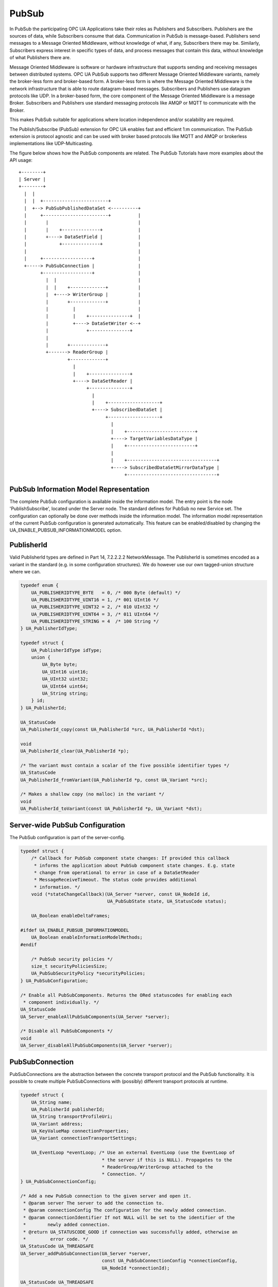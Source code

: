 .. _pubsub:

PubSub
======

In PubSub the participating OPC UA Applications take their roles as
Publishers and Subscribers. Publishers are the sources of data, while
Subscribers consume that data. Communication in PubSub is message-based.
Publishers send messages to a Message Oriented Middleware, without knowledge
of what, if any, Subscribers there may be. Similarly, Subscribers express
interest in specific types of data, and process messages that contain this
data, without knowledge of what Publishers there are.

Message Oriented Middleware is software or hardware infrastructure that
supports sending and receiving messages between distributed systems. OPC UA
PubSub supports two different Message Oriented Middleware variants, namely
the broker-less form and broker-based form. A broker-less form is where the
Message Oriented Middleware is the network infrastructure that is able to
route datagram-based messages. Subscribers and Publishers use datagram
protocols like UDP. In a broker-based form, the core component of the Message
Oriented Middleware is a message Broker. Subscribers and Publishers use
standard messaging protocols like AMQP or MQTT to communicate with the
Broker.

This makes PubSub suitable for applications where location independence
and/or scalability are required.

The Publish/Subscribe (PubSub) extension for OPC UA enables fast and
efficient 1:m communication. The PubSub extension is protocol agnostic and
can be used with broker based protocols like MQTT and AMQP or brokerless
implementations like UDP-Multicasting.

The figure below shows how the PubSub components are related.
The PubSub Tutorials have more examples about the API usage::

 +--------+
 | Server |
 +--------+
   |  |
   |  |  +------------------------+
   |  +--> PubSubPublishedDataSet <----------+
   |     +------------------------+          |
   |       |                                 |
   |       |    +--------------+             |
   |       +----> DataSetField |             |
   |            +--------------+             |
   |                                         |
   |     +------------------+                |
   +-----> PubSubConnection |                |
         +------------------+                |
           |  |                              |
           |  |    +-------------+           |
           |  +----> WriterGroup |           |
           |       +-------------+           |
           |         |                       |
           |         |    +---------------+  |
           |         +----> DataSetWriter <--+
           |              +---------------+
           |
           |       +-------------+
           +-------> ReaderGroup |
                   +-------------+
                     |
                     |    +---------------+
                     +----> DataSetReader |
                          +---------------+
                            |
                            |    +-------------------+
                            +----> SubscribedDataSet |
                                 +-------------------+
                                   |
                                   |    +-------------------------+
                                   +----> TargetVariablesDataType |
                                   |    +-------------------------+
                                   |
                                   |    +---------------------------------+
                                   +----> SubscribedDataSetMirrorDataType |
                                        +---------------------------------+

PubSub Information Model Representation
---------------------------------------
.. _pubsub_informationmodel:

The complete PubSub configuration is available inside the information model.
The entry point is the node 'PublishSubscribe', located under the Server
node.
The standard defines for PubSub no new Service set. The configuration can
optionally be done over methods inside the information model.
The information model representation of the current PubSub configuration is
generated automatically. This feature can be enabled/disabled by changing the
UA_ENABLE_PUBSUB_INFORMATIONMODEL option.

PublisherId
-----------
Valid PublisherId types are defined in Part 14, 7.2.2.2.2 NetworkMessage. The
PublisherId is sometimes encoded as a variant in the standard (e.g. in some
configuration structures). We do however use our own tagged-union structure
where we can.

.. code-block:: c

   
   typedef enum {
       UA_PUBLISHERIDTYPE_BYTE   = 0, /* 000 Byte (default) */
       UA_PUBLISHERIDTYPE_UINT16 = 1, /* 001 UInt16 */
       UA_PUBLISHERIDTYPE_UINT32 = 2, /* 010 UInt32 */
       UA_PUBLISHERIDTYPE_UINT64 = 3, /* 011 UInt64 */
       UA_PUBLISHERIDTYPE_STRING = 4  /* 100 String */
   } UA_PublisherIdType;
   
   typedef struct {
       UA_PublisherIdType idType;
       union {
           UA_Byte byte;
           UA_UInt16 uint16;
           UA_UInt32 uint32;
           UA_UInt64 uint64;
           UA_String string;
       } id;
   } UA_PublisherId;
   
   UA_StatusCode
   UA_PublisherId_copy(const UA_PublisherId *src, UA_PublisherId *dst);
   
   void
   UA_PublisherId_clear(UA_PublisherId *p);
   
   /* The variant must contain a scalar of the five possible identifier types */
   UA_StatusCode
   UA_PublisherId_fromVariant(UA_PublisherId *p, const UA_Variant *src);
   
   /* Makes a shallow copy (no malloc) in the variant */
   void
   UA_PublisherId_toVariant(const UA_PublisherId *p, UA_Variant *dst);
   
Server-wide PubSub Configuration
--------------------------------
The PubSub configuration is part of the server-config.

.. code-block:: c

   
   typedef struct {
       /* Callback for PubSub component state changes: If provided this callback
        * informs the application about PubSub component state changes. E.g. state
        * change from operational to error in case of a DataSetReader
        * MessageReceiveTimeout. The status code provides additional
        * information. */
       void (*stateChangeCallback)(UA_Server *server, const UA_NodeId id,
                                   UA_PubSubState state, UA_StatusCode status);
   
       UA_Boolean enableDeltaFrames;
   
   #ifdef UA_ENABLE_PUBSUB_INFORMATIONMODEL
       UA_Boolean enableInformationModelMethods;
   #endif
   
       /* PubSub security policies */
       size_t securityPoliciesSize;
       UA_PubSubSecurityPolicy *securityPolicies;
   } UA_PubSubConfiguration;
   
   /* Enable all PubSubComponents. Returns the ORed statuscodes for enabling each
    * component individually. */
   UA_StatusCode
   UA_Server_enableAllPubSubComponents(UA_Server *server);
   
   /* Disable all PubSubComponents */
   void
   UA_Server_disableAllPubSubComponents(UA_Server *server);
   
PubSubConnection
----------------
PubSubConnections are the abstraction between the concrete transport protocol
and the PubSub functionality. It is possible to create multiple
PubSubConnections with (possibly) different transport protocols at
runtime.

.. code-block:: c

   
   typedef struct {
       UA_String name;
       UA_PublisherId publisherId;
       UA_String transportProfileUri;
       UA_Variant address;
       UA_KeyValueMap connectionProperties;
       UA_Variant connectionTransportSettings;
   
       UA_EventLoop *eventLoop; /* Use an external EventLoop (use the EventLoop of
                                 * the server if this is NULL). Propagates to the
                                 * ReaderGroup/WriterGroup attached to the
                                 * Connection. */
   } UA_PubSubConnectionConfig;
   
   /* Add a new PubSub connection to the given server and open it.
    * @param server The server to add the connection to.
    * @param connectionConfig The configuration for the newly added connection.
    * @param connectionIdentifier If not NULL will be set to the identifier of the
    *        newly added connection.
    * @return UA_STATUSCODE_GOOD if connection was successfully added, otherwise an
    *         error code. */
   UA_StatusCode UA_THREADSAFE
   UA_Server_addPubSubConnection(UA_Server *server,
                                 const UA_PubSubConnectionConfig *connectionConfig,
                                 UA_NodeId *connectionId);
   
   UA_StatusCode UA_THREADSAFE
   UA_Server_enablePubSubConnection(UA_Server *server,
                                    const UA_NodeId connectionId);
   
   UA_StatusCode UA_THREADSAFE
   UA_Server_disablePubSubConnection(UA_Server *server,
                                     const UA_NodeId connectionId);
   
   /* Returns a deep copy of the config */
   UA_StatusCode UA_THREADSAFE
   UA_Server_getPubSubConnectionConfig(UA_Server *server,
                                       const UA_NodeId connectionId,
                                       UA_PubSubConnectionConfig *config);
   
   /* Deletion of a PubSubConnection removes all "below" WriterGroups and
    * ReaderGroups. This can fail if the PubSubConnection is enabled. */
   UA_StatusCode UA_THREADSAFE
   UA_Server_removePubSubConnection(UA_Server *server,
                                    const UA_NodeId connectionId);
   
PublishedDataSet
----------------
The PublishedDataSets (PDS) are containers for the published information. The
PDS contain the published variables and meta information. The metadata is
commonly autogenerated or given as constant argument as part of the template
functions. The template functions are standard defined and intended for
configuration tools. You should normally create an empty PDS and call the
functions to add new fields.

.. code-block:: c

   
   typedef enum {
       UA_PUBSUB_DATASET_PUBLISHEDITEMS,
       UA_PUBSUB_DATASET_PUBLISHEDEVENTS,
       UA_PUBSUB_DATASET_PUBLISHEDITEMS_TEMPLATE,
       UA_PUBSUB_DATASET_PUBLISHEDEVENTS_TEMPLATE,
   } UA_PublishedDataSetType;
   
   typedef struct {
       UA_DataSetMetaDataType metaData;
       size_t variablesToAddSize;
       UA_PublishedVariableDataType *variablesToAdd;
   } UA_PublishedDataItemsTemplateConfig;
   
   typedef struct {
       UA_NodeId eventNotfier;
       UA_ContentFilter filter;
   } UA_PublishedEventConfig;
   
   typedef struct {
       UA_DataSetMetaDataType metaData;
       UA_NodeId eventNotfier;
       size_t selectedFieldsSize;
       UA_SimpleAttributeOperand *selectedFields;
       UA_ContentFilter filter;
   } UA_PublishedEventTemplateConfig;
   
   /* Configuration structure for PublishedDataSet */
   typedef struct {
       UA_String name;
       UA_PublishedDataSetType publishedDataSetType;
       union {
           /* The UA_PUBSUB_DATASET_PUBLISHEDITEMS has currently no additional
            * members and thus no dedicated config structure.*/
           UA_PublishedDataItemsTemplateConfig itemsTemplate;
           UA_PublishedEventConfig event;
           UA_PublishedEventTemplateConfig eventTemplate;
       } config;
   } UA_PublishedDataSetConfig;
   
   void
   UA_PublishedDataSetConfig_clear(UA_PublishedDataSetConfig *pdsConfig);
   
   typedef struct {
       UA_StatusCode addResult;
       size_t fieldAddResultsSize;
       UA_StatusCode *fieldAddResults;
       UA_ConfigurationVersionDataType configurationVersion;
   } UA_AddPublishedDataSetResult;
   
   UA_AddPublishedDataSetResult UA_THREADSAFE
   UA_Server_addPublishedDataSet(UA_Server *server,
                                 const UA_PublishedDataSetConfig *pdsConfig,
                                 UA_NodeId *pdsId);
   
   /* Returns a deep copy of the config */
   UA_StatusCode UA_THREADSAFE
   UA_Server_getPublishedDataSetConfig(UA_Server *server, const UA_NodeId pdsId,
                                       UA_PublishedDataSetConfig *config);
   
   /* Returns a deep copy of the DataSetMetaData for an specific PDS */
   UA_StatusCode UA_THREADSAFE
   UA_Server_getPublishedDataSetMetaData(UA_Server *server, const UA_NodeId pdsId,
                                         UA_DataSetMetaDataType *metaData);
   
   /* Remove PublishedDataSet, identified by the NodeId. Deletion of PDS removes
    * all contained and linked PDS Fields. Connected WriterGroups will be also
    * removed. */
   UA_StatusCode UA_THREADSAFE
   UA_Server_removePublishedDataSet(UA_Server *server, const UA_NodeId pdsId);
   
DataSetField
------------
The description of published variables is named DataSetField. Each
DataSetField contains the selection of one information model node. The
DataSetField has additional parameters for the publishing, sampling and error
handling process.

.. code-block:: c

   
   typedef struct {
       UA_ConfigurationVersionDataType configurationVersion;
       UA_String fieldNameAlias;
       UA_Boolean promotedField;
       UA_PublishedVariableDataType publishParameters;
   
       /* non std. field */
       struct {
           UA_Boolean rtFieldSourceEnabled;
           /* If the rtInformationModelNode is set, the nodeid in publishParameter
            * must point to a node with external data source backend defined */
           UA_Boolean rtInformationModelNode;
           /* TODO: Decide if suppress C++ warnings and use 'UA_DataValue * * const
            * staticValueSource;' */
           UA_DataValue ** staticValueSource;
       } rtValueSource;
       UA_UInt32 maxStringLength;
   } UA_DataSetVariableConfig;
   
   typedef enum {
       UA_PUBSUB_DATASETFIELD_VARIABLE,
       UA_PUBSUB_DATASETFIELD_EVENT
   } UA_DataSetFieldType;
   
   typedef struct {
       UA_DataSetFieldType dataSetFieldType;
       union {
           /* events need other config later */
           UA_DataSetVariableConfig variable;
       } field;
   } UA_DataSetFieldConfig;
   
   void
   UA_DataSetFieldConfig_clear(UA_DataSetFieldConfig *dataSetFieldConfig);
   
   typedef struct {
       UA_StatusCode result;
       UA_ConfigurationVersionDataType configurationVersion;
   } UA_DataSetFieldResult;
   
   UA_DataSetFieldResult UA_THREADSAFE
   UA_Server_addDataSetField(UA_Server *server,
                             const UA_NodeId publishedDataSet,
                             const UA_DataSetFieldConfig *fieldConfig,
                             UA_NodeId *fieldId);
   
   /* Returns a deep copy of the config */
   UA_StatusCode UA_THREADSAFE
   UA_Server_getDataSetFieldConfig(UA_Server *server, const UA_NodeId dsfId,
                                   UA_DataSetFieldConfig *config);
   
   UA_DataSetFieldResult UA_THREADSAFE
   UA_Server_removeDataSetField(UA_Server *server, const UA_NodeId dsfId);
   
WriterGroup
-----------
All WriterGroups are created within a PubSubConnection and automatically
deleted if the connection is removed. The WriterGroup is primary used as
container for :ref:`dsw` and network message settings. The WriterGroup can be
imagined as producer of the network messages. The creation of network
messages is controlled by parameters like the publish interval, which is e.g.
contained in the WriterGroup.

The message publishing can be configured for realtime requirements. The RT-levels
go along with different requirements. The below listed levels can be configured:

UA_PUBSUB_RT_NONE
   No realtime-specific configuration.

UA_PUBSUB_RT_DIRECT_VALUE_ACCESS
   All PublishedDataSets need to point to a variable with a
   ``UA_VALUEBACKENDTYPE_EXTERNAL`` value backend. The value backend gets
   cached when the configuration is frozen. No lookup of the variable from
   the information is performed afterwards. This enables also big data
   structures to be updated atomically with a compare-and-switch operation on
   the ``UA_DataValue`` double-pointer in the backend.

UA_PUBSUB_RT_FIXED_SIZE
   Validate that the message constains only fields with a known size.
   Then the message fields have fixed offsets that are known ahead of time.

UA_PUBSUB_RT_DETERMINISTIC
   Both direct-access and fixed-size is being used. The server pre-allocates
   buffers when the configuration is frozen and uses only memcpy operations
   to update the PubSub network messages for sending.

WARNING! For hard real time requirements the underlying system must be
RT-capable. Also note that each PubSubConnection can have a dedicated
EventLoop. That way normal client/server operations can run independently
from PubSub. The double-pointer in the ``UA_VALUEBACKENDTYPE_EXTERNAL`` value
backend allows avoid race-condition with non-blocking atomic operations.

.. code-block:: c

   
   typedef enum {
       UA_PUBSUB_RT_NONE = 0,
       UA_PUBSUB_RT_DIRECT_VALUE_ACCESS = 1,
       UA_PUBSUB_RT_FIXED_SIZE = 2,
       UA_PUBSUB_RT_DETERMINISTIC = 3,
   } UA_PubSubRTLevel;
   
   typedef enum {
       UA_PUBSUB_ENCODING_UADP = 0,
       UA_PUBSUB_ENCODING_JSON
   } UA_PubSubEncodingType;
   
The user can define his own callback implementation for publishing and
subscribing. The user must take care of the callback to call for every
publishing or subscibing interval. The configured base time and timer policy
are provided as an argument so that the user can implement his callback
(thread) considering base time and timer policies

.. code-block:: c

   
   typedef struct {
       UA_StatusCode (*addCustomCallback)(UA_Server *server, UA_NodeId identifier,
                                          UA_ServerCallback callback, void *data,
                                          UA_Double interval_ms, UA_DateTime *baseTime,
                                          UA_TimerPolicy timerPolicy,
                                          UA_UInt64 *callbackId);
       UA_StatusCode (*changeCustomCallback)(UA_Server *server, UA_NodeId identifier,
                                             UA_UInt64 callbackId, UA_Double interval_ms,
                                             UA_DateTime *baseTime,
                                             UA_TimerPolicy timerPolicy);
       void (*removeCustomCallback)(UA_Server *server, UA_NodeId identifier,
                                    UA_UInt64 callbackId);
   } UA_PubSub_CallbackLifecycle;
   
   typedef struct {
       UA_String name;
       UA_UInt16 writerGroupId;
       UA_Duration publishingInterval;
       UA_Double keepAliveTime;
       UA_Byte priority;
       UA_ExtensionObject transportSettings;
       UA_ExtensionObject messageSettings;
       UA_KeyValueMap groupProperties;
       UA_PubSubEncodingType encodingMimeType;
       /* PubSub Manager Callback */
       UA_PubSub_CallbackLifecycle pubsubManagerCallback;
       /* non std. config parameter. maximum count of embedded DataSetMessage in
        * one NetworkMessage */
       UA_UInt16 maxEncapsulatedDataSetMessageCount;
       /* non std. field */
       UA_PubSubRTLevel rtLevel;
   
       /* Message are encrypted if a SecurityPolicy is configured and the
        * securityMode set accordingly. The symmetric key is a runtime information
        * and has to be set via UA_Server_setWriterGroupEncryptionKey. */
       UA_MessageSecurityMode securityMode; /* via the UA_WriterGroupDataType */
       UA_PubSubSecurityPolicy *securityPolicy;
       UA_String securityGroupId;
   } UA_WriterGroupConfig;
   
   void
   UA_WriterGroupConfig_clear(UA_WriterGroupConfig *writerGroupConfig);
   
   UA_StatusCode UA_THREADSAFE
   UA_Server_addWriterGroup(UA_Server *server, const UA_NodeId connection,
                            const UA_WriterGroupConfig *writerGroupConfig,
                            UA_NodeId *wgId);
   
   /* Returns a deep copy of the config */
   UA_StatusCode UA_THREADSAFE
   UA_Server_getWriterGroupConfig(UA_Server *server, const UA_NodeId wgId,
                                  UA_WriterGroupConfig *config);
   
   UA_StatusCode UA_THREADSAFE
   UA_Server_getWriterGroupState(UA_Server *server, const UA_NodeId wgId,
                                 UA_PubSubState *state);
   
   UA_StatusCode UA_THREADSAFE
   UA_Server_triggerWriterGroupPublish(UA_Server *server,
                                       const UA_NodeId wgId);
   
   UA_StatusCode UA_THREADSAFE
   UA_Server_getWriterGroupLastPublishTimestamp(UA_Server *server,
                                                const UA_NodeId wgId,
                                                UA_DateTime *timestamp);
   
   UA_StatusCode UA_THREADSAFE
   UA_Server_removeWriterGroup(UA_Server *server, const UA_NodeId wgId);
   
   UA_StatusCode UA_THREADSAFE
   UA_Server_enableWriterGroup(UA_Server *server, const UA_NodeId wgId);
   
   UA_StatusCode UA_THREADSAFE
   UA_Server_disableWriterGroup(UA_Server *server, const UA_NodeId wgId);
   
   /* Set the group key for the message encryption */
   UA_StatusCode UA_THREADSAFE
   UA_Server_setWriterGroupEncryptionKeys(UA_Server *server, const UA_NodeId wgId,
                                          UA_UInt32 securityTokenId,
                                          const UA_ByteString signingKey,
                                          const UA_ByteString encryptingKey,
                                          const UA_ByteString keyNonce);
   
   /* Legacy API */
   #define UA_Server_setWriterGroupOperational(server, wgId) \
       UA_Server_enableWriterGroup(server, wgId)
   #define UA_Server_setWriterGroupDisabled(server, wgId) \
       UA_Server_disableWriterGroup(server, wgId)
   #define UA_Server_WriterGroup_getState(server, wgId, state) \
       UA_Server_getWriterGroupState(server, wgId, state)
   #define UA_WriterGroup_lastPublishTimestamp(server, wgId, timestamp) \
       UA_Server_getWriterGroupLastPublishTimestamp(server, wgId, timestamp)
   #define UA_Server_WriterGroup_publish(server, wgId) \
       UA_Server_triggerWriterGroupPublish(server, wgId)
   
.. _dsw:

DataSetWriter
-------------
The DataSetWriters are the glue between the WriterGroups and the
PublishedDataSets. The DataSetWriter contain configuration parameters and
flags which influence the creation of DataSet messages. These messages are
encapsulated inside the network message. The DataSetWriter must be linked
with an existing PublishedDataSet and be contained within a WriterGroup.

.. code-block:: c

   
   typedef struct {
       UA_String name;
       UA_UInt16 dataSetWriterId;
       UA_DataSetFieldContentMask dataSetFieldContentMask;
       UA_UInt32 keyFrameCount;
       UA_ExtensionObject messageSettings;
       UA_ExtensionObject transportSettings;
       UA_String dataSetName;
       UA_KeyValueMap dataSetWriterProperties;
   } UA_DataSetWriterConfig;
   
   void
   UA_DataSetWriterConfig_clear(UA_DataSetWriterConfig *pdsConfig);
   
   /* Add a new DataSetWriter to an existing WriterGroup. The DataSetWriter must be
    * coupled with a PublishedDataSet on creation.
    *
    * Part 14, 7.1.5.2.1 defines: The link between the PublishedDataSet and
    * DataSetWriter shall be created when an instance of the DataSetWriterType is
    * created. */
   UA_StatusCode UA_THREADSAFE
   UA_Server_addDataSetWriter(UA_Server *server,
                              const UA_NodeId writerGroup, const UA_NodeId dataSet,
                              const UA_DataSetWriterConfig *dataSetWriterConfig,
                              UA_NodeId *dswId);
   
   /* Returns a deep copy of the config */
   UA_StatusCode UA_THREADSAFE
   UA_Server_getDataSetWriterConfig(UA_Server *server, const UA_NodeId dswId,
                                    UA_DataSetWriterConfig *config);
   
   UA_StatusCode UA_THREADSAFE
   UA_Server_enableDataSetWriter(UA_Server *server, const UA_NodeId dswId);
   
   UA_StatusCode UA_THREADSAFE
   UA_Server_disableDataSetWriter(UA_Server *server, const UA_NodeId dswId);
   
   UA_StatusCode UA_THREADSAFE
   UA_Server_getDataSetWriterState(UA_Server *server, const UA_NodeId dswId,
                                   UA_PubSubState *state);
   
   UA_StatusCode UA_THREADSAFE
   UA_Server_removeDataSetWriter(UA_Server *server, const UA_NodeId dswId);
   
   /* Legacy API */
   #define UA_Server_DataSetWriter_getState(server, dswId, state) \
       UA_Server_getDataSetWriterState(server, dswId, state)
   
SubscribedDataSet
-----------------
With the OPC UA Part 14 1.0.5, the concept of StandaloneSubscribedDataSet
(SSDS) was introduced. The SSDS is the counterpart to the PublishedDataSet
and has its own lifecycle. The SSDS can be connected to exactly one
DataSetReader. In general, the SSDS is optional and a DataSetReader can still
be defined without referencing a SSDS.

The SubscribedDataSet has two sub-types called the TargetVariablesType and
SubscribedDataSetMirrorType. SubscribedDataSetMirrorType is currently not
supported. SubscribedDataSet is set to TargetVariablesType and then the list
of target Variables are created in the Subscriber AddressSpace.
TargetVariables are a list of variables that are to be added in the
Subscriber AddressSpace. It defines a list of Variable mappings between
received DataSet fields and added Variables in the Subscriber
AddressSpace.

.. code-block:: c

   
   typedef enum {
       UA_PUBSUB_SDS_TARGET,
       UA_PUBSUB_SDS_MIRROR
   } UA_SubscribedDataSetType;
   
   typedef struct {
       /* Standard-defined FieldTargetDataType */
       UA_FieldTargetDataType targetVariable;
   
       /* If realtime-handling is required, set this pointer non-NULL and it will be used
        * to memcpy the value instead of using the Write service.
        * If the beforeWrite method pointer is set, it will be called before a memcpy update
        * to the value. But param externalDataValue already contains the new value.
        * If the afterWrite method pointer is set, it will be called after a memcpy update
        * to the value. */
       UA_DataValue **externalDataValue;
       void *targetVariableContext; /* user-defined pointer */
       void (*beforeWrite)(UA_Server *server,
                           const UA_NodeId *readerIdentifier,
                           const UA_NodeId *readerGroupIdentifier,
                           const UA_NodeId *targetVariableIdentifier,
                           void *targetVariableContext,
                           UA_DataValue **externalDataValue);
       void (*afterWrite)(UA_Server *server,
                          const UA_NodeId *readerIdentifier,
                          const UA_NodeId *readerGroupIdentifier,
                          const UA_NodeId *targetVariableIdentifier,
                          void *targetVariableContext,
                          UA_DataValue **externalDataValue);
   } UA_FieldTargetVariable;
   
   typedef struct {
       size_t targetVariablesSize;
       UA_FieldTargetVariable *targetVariables;
   } UA_TargetVariables;
   
   typedef struct {
       UA_String name;
       UA_SubscribedDataSetType subscribedDataSetType;
       union {
           /* datasetmirror is currently not implemented */
           UA_TargetVariablesDataType target;
       } subscribedDataSet;
       UA_DataSetMetaDataType dataSetMetaData;
   } UA_SubscribedDataSetConfig;
   
   void
   UA_SubscribedDataSetConfig_clear(UA_SubscribedDataSetConfig *sdsConfig);
   
   UA_StatusCode UA_THREADSAFE
   UA_Server_addSubscribedDataSet(UA_Server *server,
                                  const UA_SubscribedDataSetConfig *sdsConfig,
                                  UA_NodeId *sdsId);
   
   UA_StatusCode UA_THREADSAFE
   UA_Server_removeSubscribedDataSet(UA_Server *server, const UA_NodeId sdsId);
   
   /* TODO: Implementation of SubscribedDataSetMirrorType */
   
DataSetReader
-------------
DataSetReader can receive NetworkMessages with the DataSetMessage
of interest sent by the Publisher. DataSetReaders represent
the configuration necessary to receive and process DataSetMessages
on the Subscriber side. DataSetReader must be linked with a
SubscribedDataSet and be contained within a ReaderGroup.

.. code-block:: c

   
   typedef enum {
       UA_PUBSUB_RT_UNKNOWN = 0,
       UA_PUBSUB_RT_VARIANT = 1,
       UA_PUBSUB_RT_DATA_VALUE = 2,
       UA_PUBSUB_RT_RAW = 4,
   } UA_PubSubRtEncoding;
   
   /* Parameters for PubSub DataSetReader Configuration */
   typedef struct {
       UA_String name;
       UA_PublisherId publisherId;
       UA_UInt16 writerGroupId;
       UA_UInt16 dataSetWriterId;
       UA_DataSetMetaDataType dataSetMetaData;
       UA_DataSetFieldContentMask dataSetFieldContentMask;
       UA_Double messageReceiveTimeout; /* The maximum interval (in milliseconds)
                                         * after which we want to receive a
                                         * message. Gets reset after every received
                                         * message. If <= 0.0, then no timeout is
                                         * configured. */
       UA_ExtensionObject messageSettings;
       UA_ExtensionObject transportSettings;
       UA_SubscribedDataSetType subscribedDataSetType;
       /* TODO UA_SubscribedDataSetMirrorDataType subscribedDataSetMirror */
       union {
           UA_TargetVariables subscribedDataSetTarget;
           // UA_SubscribedDataSetMirrorDataType subscribedDataSetMirror;
       } subscribedDataSet;
       /* non std. fields */
       UA_String linkedStandaloneSubscribedDataSetName;
       UA_PubSubRtEncoding expectedEncoding;
   } UA_DataSetReaderConfig;
   
   UA_StatusCode
   UA_DataSetReaderConfig_copy(const UA_DataSetReaderConfig *src,
                               UA_DataSetReaderConfig *dst);
   
   void
   UA_DataSetReaderConfig_clear(UA_DataSetReaderConfig *cfg);
   
   /* Get the configuration (deep copy) of the DataSetReader */
   UA_StatusCode UA_THREADSAFE
   UA_Server_getDataSetReaderConfig(UA_Server *server, const UA_NodeId dsrId,
                                    UA_DataSetReaderConfig *config);
   
   UA_StatusCode UA_THREADSAFE
   UA_Server_getDataSetReaderState(UA_Server *server, const UA_NodeId dsrId,
                                   UA_PubSubState *state);
   
   UA_StatusCode UA_THREADSAFE
   UA_Server_addDataSetReader(UA_Server *server, UA_NodeId readerGroupIdentifier,
                              const UA_DataSetReaderConfig *dataSetReaderConfig,
                              UA_NodeId *readerIdentifier);
   
   UA_StatusCode UA_THREADSAFE
   UA_Server_removeDataSetReader(UA_Server *server, UA_NodeId readerIdentifier);
   
   
   UA_StatusCode UA_THREADSAFE
   UA_Server_enableDataSetReader(UA_Server *server, const UA_NodeId dsrId);
   
   UA_StatusCode UA_THREADSAFE
   UA_Server_disableDataSetReader(UA_Server *server, const UA_NodeId dsrId);
   
   UA_StatusCode UA_THREADSAFE
   UA_Server_setDataSetReaderTargetVariables(UA_Server *server,
                                             const UA_NodeId dsrId,
                                             size_t tvsSize,
                                             const UA_FieldTargetVariable *tvs);
   
   /* Legacy API */
   #define UA_Server_DataSetReader_getConfig(server, dsrId, config) \
       UA_Server_getDataSetReaderConfig(server, dsrId, config)
   #define UA_Server_DataSetReader_getState(server, dsrId, state) \
       UA_Server_getDataSetReaderState(server, dsrId, state)
   #define UA_Server_DataSetReader_createTargetVariables(server, dsrId, \
                                                         tvsSize, tvs)  \
       UA_Server_setDataSetReaderTargetVariables(server, dsrId, tvsSize, tvs)
   
ReaderGroup
-----------
ReaderGroups contain a list of DataSetReaders. All ReaderGroups are
created within a PubSubConnection and automatically deleted if the connection
is removed. All network message related filters are only available in the
DataSetReader.

The RT-levels go along with different requirements. The below listed levels
can be configured for a ReaderGroup.

- UA_PUBSUB_RT_NONE: RT applied to this level
- UA_PUBSUB_RT_FIXED_SIZE: Extends PubSub RT functionality and implements
  fast path message decoding in the Subscriber. Uses a buffered network
  message and only decodes the necessary offsets stored in an offset
  buffer.

.. code-block:: c

   
   typedef struct {
       UA_String name;
   
       /* non std. field */
       UA_PubSubRTLevel rtLevel;
       UA_KeyValueMap groupProperties;
       UA_PubSubEncodingType encodingMimeType;
       UA_ExtensionObject transportSettings;
   
       /* Messages are decrypted if a SecurityPolicy is configured and the
        * securityMode set accordingly. The symmetric key is a runtime information
        * and has to be set via UA_Server_setReaderGroupEncryptionKey. */
       UA_MessageSecurityMode securityMode;
       UA_PubSubSecurityPolicy *securityPolicy;
       UA_String securityGroupId;
   } UA_ReaderGroupConfig;
   
   void
   UA_ReaderGroupConfig_clear(UA_ReaderGroupConfig *readerGroupConfig);
   
   /* Get configuration of ReaderGroup (deep copy) */
   UA_StatusCode UA_THREADSAFE
   UA_Server_getReaderGroupConfig(UA_Server *server, const UA_NodeId rgId,
                                  UA_ReaderGroupConfig *config);
   
   UA_StatusCode UA_THREADSAFE
   UA_Server_getReaderGroupState(UA_Server *server, const UA_NodeId rgId,
                                 UA_PubSubState *state);
   
   UA_StatusCode UA_THREADSAFE
   UA_Server_addReaderGroup(UA_Server *server, const UA_NodeId connectionId,
                            const UA_ReaderGroupConfig *readerGroupConfig,
                            UA_NodeId *readerGroupIdentifier);
   
   UA_StatusCode UA_THREADSAFE
   UA_Server_removeReaderGroup(UA_Server *server, const UA_NodeId rgId);
   
   UA_StatusCode UA_THREADSAFE
   UA_Server_enableReaderGroup(UA_Server *server, const UA_NodeId rgId);
   
   UA_StatusCode UA_THREADSAFE
   UA_Server_disableReaderGroup(UA_Server *server, const UA_NodeId rgId);
   
   /* Set the group key for the message encryption */
   UA_StatusCode UA_THREADSAFE
   UA_Server_setReaderGroupEncryptionKeys(UA_Server *server, const UA_NodeId readerGroup,
                                          UA_UInt32 securityTokenId,
                                          const UA_ByteString signingKey,
                                          const UA_ByteString encryptingKey,
                                          const UA_ByteString keyNonce);
   
   #ifdef UA_ENABLE_PUBSUB_FILE_CONFIG
   /* Decodes the information from the ByteString. If the decoded content is a
   * PubSubConfiguration in a UABinaryFileDataType-object. It will overwrite the
   * current PubSub configuration from the server. */
   UA_StatusCode
   UA_Server_loadPubSubConfigFromByteString(UA_Server *server,
   	                                     const UA_ByteString buffer);
   
   /* Saves the current PubSub configuration of a server in a byteString. */
   UA_StatusCode
   UA_Server_writePubSubConfigurationToByteString(UA_Server *server,
   	                                           UA_ByteString *buffer);
   #endif
   
   /* Legacy API */
   #define UA_Server_ReaderGroup_getConfig(server, rgId, config) \
       UA_Server_getReaderGroupConfig(server, rgId, config)
   #define UA_Server_ReaderGroup_getState(server, rgId, state) \
       UA_Server_getReaderGroupState(server, rgId, state)
   #define UA_Server_setReaderGroupOperational(server, rgId) \
       UA_Server_enableReaderGroup(server, rgId)
   #define UA_Server_setReaderGroupDisabled(server, rgId) \
       UA_Server_disableReaderGroup(server, rgId)
   
   #ifdef UA_ENABLE_PUBSUB_SKS
   
SecurityGroup
-------------
A SecurityGroup is an abstraction that represents the message security
settings and security keys for a subset of NetworkMessages exchanged between
Publishers and Subscribers. The SecurityGroup objects are created on a
Security Key Service (SKS). The SKS manages the access to the keys based on
the role permission for a user assigned to a SecurityGroup Object. A
SecurityGroup is identified with a unique identifier called the
SecurityGroupId. It is unique within the SKS.

.. note:: The access to the SecurityGroup and therefore the securitykeys
          managed by SKS requires management of Roles and Permissions in the
          SKS. The Role Permission model is not supported at the time of
          writing. However, the access control plugin can be used to create
          and manage role permission on SecurityGroup object.

.. code-block:: c

   typedef struct {
       UA_String securityGroupName;
       UA_Duration keyLifeTime;
       UA_String securityPolicyUri;
       UA_UInt32 maxFutureKeyCount;
       UA_UInt32 maxPastKeyCount;
   } UA_SecurityGroupConfig;
   
@brief Creates a SecurityGroup object and add it to the list in PubSub
Manager. If the information model is enabled then the SecurityGroup object
Node is also created in the server. A keyStorage with initial list of keys is
created with a SecurityGroup. A callback is added to new SecurityGroup which
updates the keys periodically at each KeyLifeTime expire.

@param server The server instance
@param securityGroupFolderNodeId The parent node of the SecurityGroup. It
       must be of SecurityGroupFolderType
@param securityGroupConfig The security settings of a SecurityGroup
@param securityGroupNodeId The output nodeId of the new SecurityGroup
@return UA_StatusCode The return status code

.. code-block:: c

   UA_StatusCode UA_THREADSAFE
   UA_Server_addSecurityGroup(UA_Server *server,
                              UA_NodeId securityGroupFolderNodeId,
                              const UA_SecurityGroupConfig *securityGroupConfig,
                              UA_NodeId *securityGroupNodeId);
   
@brief Removes the SecurityGroup from PubSub Manager. It removes the
KeyStorage associated with the SecurityGroup from the server.

@param server The server instance
@param securityGroup The nodeId of the securityGroup to be removed
@return UA_StatusCode The returned status code.

.. code-block:: c

   UA_StatusCode UA_THREADSAFE
   UA_Server_removeSecurityGroup(UA_Server *server,
                                 const UA_NodeId securityGroup);
   
@brief This is a repeated callback which is triggered on each iteration of
SKS Pull request. The server uses this callback to notify user about the
status of current Pull request iteration. The period is calculated based on
the KeylifeTime of specified in the SecurityGroup object node on the SKS
server.

@param server The server instance managing the publisher/subscriber.
@param sksPullRequestStatus The current status of sks pull request.
@param context The pointer to user defined data passed to this callback.

.. code-block:: c

   typedef void
   (*UA_Server_sksPullRequestCallback)(UA_Server *server,
                                       UA_StatusCode sksPullRequestStatus,
                                       void* context);
   
@brief Sets the SKS client config used to call the GetSecurityKeys Method on
SKS and get the initial set of keys for a SecurityGroupId and adds
timedCallback for the next GetSecurityKeys method Call. This uses async
Client API for SKS Pull request. The SKS Client instance is created and
destroyed at runtime on each iteration of SKS Pull request by the server. The
key Rollover mechanism will check if the new keys are needed then it will
call the getSecurityKeys Method on SKS Server. At the end of SKS Pull request
iteration, the sks client will be deleted by a delayed callback (in next
server iteration).

@note It is be called before setting Reader/Writer Group into Operational
because this also allocates a channel context for the pubsub security policy.

@note the stateCallback of sksClientConfig will be overwritten by an internal
callback.

@param server the server instance
@param clientConfig holds the required configuration to make encrypted
       connection with SKS Server. The input client config takes the
       lifecycle as long as SKS request are made. It is deleted with its
       plugins when the server is deleted or the last Reader/Writer Group of
       the securityGroupId is deleted. The input config is copied to an
       internal config object and the content of input config object will be
       reset to zero.
@param endpointUrl holds the endpointUrl of the SKS server
@param securityGroupId the SecurityGroupId of the securityGroup on SKS and
       reader/writergroups
@param callback the user defined callback to notify the user about the status
       of SKS Pull request.
@param context passed to the callback function
@return UA_StatusCode the retuned status

.. code-block:: c

   UA_StatusCode
   UA_Server_setSksClient(UA_Server *server, UA_String securityGroupId,
                          UA_ClientConfig *clientConfig, const char *endpointUrl,
                          UA_Server_sksPullRequestCallback callback, void *context);
   
   UA_StatusCode UA_THREADSAFE
   UA_Server_setReaderGroupActivateKey(UA_Server *server,
                                       const UA_NodeId readerGroupId);
   
   UA_StatusCode UA_THREADSAFE
   UA_Server_setWriterGroupActivateKey(UA_Server *server,
                                       const UA_NodeId writerGroup);
   
   #endif /* UA_ENABLE_PUBSUB_SKS */
   
   #endif /* UA_ENABLE_PUBSUB */
